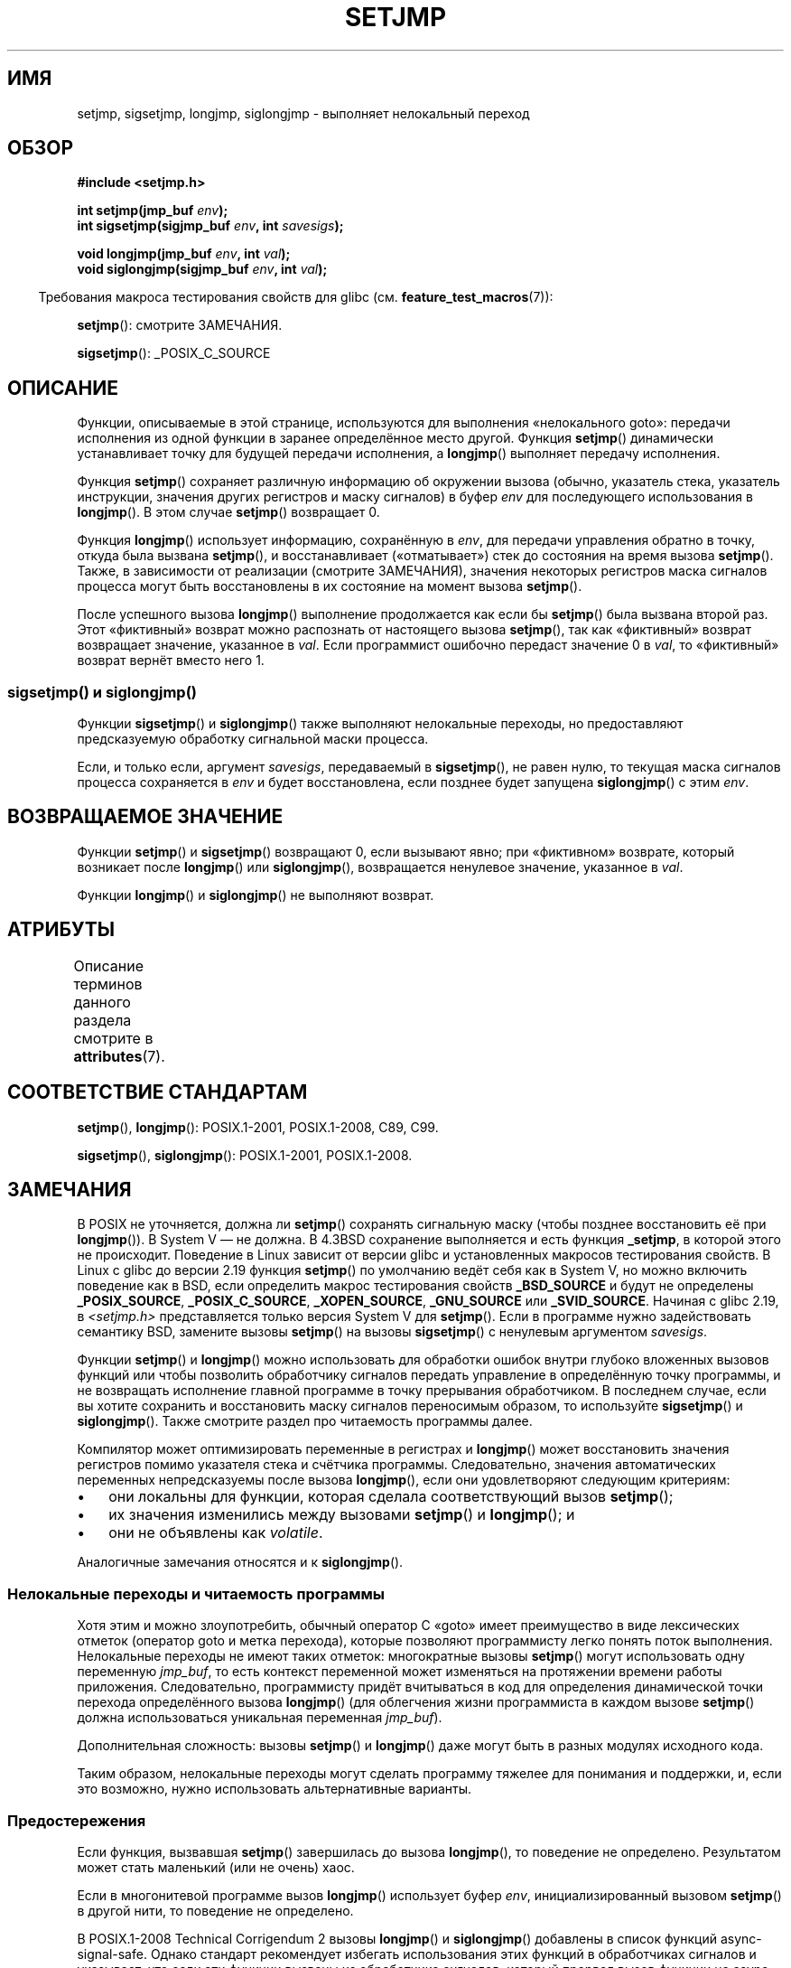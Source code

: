 .\" -*- mode: troff; coding: UTF-8 -*-
.\" Copyright (C) 2016 Michael Kerrisk <mtk.manpages@gmail.com>
.\"
.\" %%%LICENSE_START(GPLv2+_DOC_FULL)
.\" This is free documentation; you can redistribute it and/or
.\" modify it under the terms of the GNU General Public License as
.\" published by the Free Software Foundation; either version 2 of
.\" the License, or (at your option) any later version.
.\"
.\" The GNU General Public License's references to "object code"
.\" and "executables" are to be interpreted as the output of any
.\" document formatting or typesetting system, including
.\" intermediate and printed output.
.\"
.\" This manual is distributed in the hope that it will be useful,
.\" but WITHOUT ANY WARRANTY; without even the implied warranty of
.\" MERCHANTABILITY or FITNESS FOR A PARTICULAR PURPOSE.  See the
.\" GNU General Public License for more details.
.\"
.\" You should have received a copy of the GNU General Public
.\" License along with this manual; if not, see
.\" <http://www.gnu.org/licenses/>.
.\" %%%LICENSE_END
.\"
.\"*******************************************************************
.\"
.\" This file was generated with po4a. Translate the source file.
.\"
.\"*******************************************************************
.TH SETJMP 3 2017\-03\-13 "" "Руководство программиста Linux"
.SH ИМЯ
setjmp, sigsetjmp, longjmp, siglongjmp \- выполняет нелокальный переход
.SH ОБЗОР
.nf
\fB#include <setjmp.h>\fP
.PP
\fBint setjmp(jmp_buf \fP\fIenv\fP\fB);\fP
\fBint sigsetjmp(sigjmp_buf \fP\fIenv\fP\fB, int \fP\fIsavesigs\fP\fB);\fP
.PP
\fBvoid longjmp(jmp_buf \fP\fIenv\fP\fB, int \fP\fIval\fP\fB);\fP
\fBvoid siglongjmp(sigjmp_buf \fP\fIenv\fP\fB, int \fP\fIval\fP\fB);\fP
.fi
.PP
.in -4n
Требования макроса тестирования свойств для glibc
(см. \fBfeature_test_macros\fP(7)):
.in
.PP
\fBsetjmp\fP(): смотрите ЗАМЕЧАНИЯ.
.PP
\fBsigsetjmp\fP(): _POSIX_C_SOURCE
.SH ОПИСАНИЕ
Функции, описываемые в этой странице, используются для выполнения
«нелокального goto»: передачи исполнения из одной функции в заранее
определённое место другой. Функция \fBsetjmp\fP() динамически устанавливает
точку для будущей передачи исполнения, а \fBlongjmp\fP() выполняет передачу
исполнения.
.PP
Функция \fBsetjmp\fP() сохраняет различную информацию об окружении вызова
(обычно, указатель стека, указатель инструкции, значения других регистров и
маску сигналов) в буфер \fIenv\fP для последующего использования в
\fBlongjmp\fP(). В этом случае \fBsetjmp\fP() возвращает 0.
.PP
Функция \fBlongjmp\fP() использует информацию, сохранённую в \fIenv\fP, для
передачи управления обратно в точку, откуда была вызвана \fBsetjmp\fP(), и
восстанавливает («отматывает») стек до состояния на время вызова
\fBsetjmp\fP(). Также, в зависимости от реализации (смотрите ЗАМЕЧАНИЯ),
значения некоторых регистров маска сигналов процесса могут быть
восстановлены в их состояние на момент вызова \fBsetjmp\fP().
.PP
После успешного вызова \fBlongjmp\fP() выполнение продолжается как если бы
\fBsetjmp\fP() была вызвана второй раз. Этот «фиктивный» возврат можно
распознать от настоящего вызова \fBsetjmp\fP(), так как «фиктивный» возврат
возвращает значение, указанное в \fIval\fP. Если программист ошибочно передаст
значение 0 в \fIval\fP, то «фиктивный» возврат вернёт вместо него 1.
.PP
.SS "sigsetjmp() и siglongjmp()"
Функции \fBsigsetjmp\fP() и \fBsiglongjmp\fP() также выполняют нелокальные
переходы, но предоставляют предсказуемую обработку сигнальной маски
процесса.
.PP
Если, и только если, аргумент \fIsavesigs\fP, передаваемый в \fBsigsetjmp\fP(), не
равен нулю, то текущая маска сигналов процесса сохраняется в \fIenv\fP и будет
восстановлена, если позднее будет запущена \fBsiglongjmp\fP() с этим \fIenv\fP.
.SH "ВОЗВРАЩАЕМОЕ ЗНАЧЕНИЕ"
Функции \fBsetjmp\fP() и \fBsigsetjmp\fP() возвращают 0, если вызывают явно; при
«фиктивном» возврате, который возникает после \fBlongjmp\fP() или
\fBsiglongjmp\fP(), возвращается ненулевое значение, указанное в \fIval\fP.
.PP
Функции \fBlongjmp\fP() и \fBsiglongjmp\fP() не выполняют возврат.
.SH АТРИБУТЫ
Описание терминов данного раздела смотрите в \fBattributes\fP(7).
.TS
allbox;
lbw23 lb lb
l l l.
Интерфейс	Атрибут	Значение
T{
\fBsetjmp\fP(),
\fBsigsetjmp\fP()
T}	Безвредность в нитях	MT\-Safe
T{
\fBlongjmp\fP(),
\fBsiglongjmp\fP()
T}	Безвредность в нитях	MT\-Safe
.TE
.PP
.SH "СООТВЕТСТВИЕ СТАНДАРТАМ"
\fBsetjmp\fP(), \fBlongjmp\fP(): POSIX.1\-2001, POSIX.1\-2008, C89, C99.
.PP
\fBsigsetjmp\fP(), \fBsiglongjmp\fP(): POSIX.1\-2001, POSIX.1\-2008.
.SH ЗАМЕЧАНИЯ
.\" so that _FAVOR_BSD is triggered
.\" .BR _XOPEN_SOURCE_EXTENDED ,
В POSIX не уточняется, должна ли \fBsetjmp\fP() сохранять сигнальную маску
(чтобы позднее восстановить её при \fBlongjmp\fP()). В System V — не должна. В
4.3BSD сохранение выполняется и есть функция \fB_setjmp\fP, в которой этого не
происходит. Поведение в Linux зависит от версии glibc и установленных
макросов тестирования свойств. В Linux с glibc до версии 2.19 функция
\fBsetjmp\fP() по умолчанию ведёт себя как в System V, но можно включить
поведение как в BSD, если определить макрос тестирования свойств
\fB_BSD_SOURCE\fP и будут не определены \fB_POSIX_SOURCE\fP, \fB_POSIX_C_SOURCE\fP,
\fB_XOPEN_SOURCE\fP, \fB_GNU_SOURCE\fP или \fB_SVID_SOURCE\fP. Начиная с glibc 2.19,
в \fI<setjmp.h>\fP представляется только версия System V для
\fBsetjmp\fP(). Если в программе нужно задействовать семантику BSD, замените
вызовы \fBsetjmp\fP() на вызовы \fBsigsetjmp\fP() с ненулевым аргументом
\fIsavesigs\fP.
.PP
Функции \fBsetjmp\fP() и \fBlongjmp\fP() можно использовать для обработки ошибок
внутри глубоко вложенных вызовов функций или чтобы позволить обработчику
сигналов передать управление в определённую точку программы, и не возвращать
исполнение главной программе в точку прерывания обработчиком. В последнем
случае, если вы хотите сохранить и восстановить маску сигналов переносимым
образом, то используйте \fBsigsetjmp\fP() и \fBsiglongjmp\fP(). Также смотрите
раздел про читаемость программы далее.
.PP
Компилятор может оптимизировать переменные в регистрах и \fBlongjmp\fP() может
восстановить значения регистров помимо указателя стека и счётчика
программы. Следовательно, значения автоматических переменных непредсказуемы
после вызова \fBlongjmp\fP(), если они удовлетворяют следующим критериям:
.IP \(bu 3
они локальны для функции, которая сделала соответствующий вызов \fBsetjmp\fP();
.IP \(bu
их значения изменились между вызовами \fBsetjmp\fP() и \fBlongjmp\fP(); и
.IP \(bu
они не объявлены как \fIvolatile\fP.
.PP
.\"
Аналогичные замечания относятся и к \fBsiglongjmp\fP().
.SS "Нелокальные переходы и читаемость программы"
Хотя этим и можно злоупотребить, обычный оператор C «goto» имеет
преимущество в виде лексических отметок (оператор goto и метка перехода),
которые позволяют программисту легко понять поток выполнения. Нелокальные
переходы не имеют таких отметок: многократные вызовы \fBsetjmp\fP() могут
использовать одну переменную \fIjmp_buf\fP, то есть контекст переменной может
изменяться на протяжении времени работы приложения. Следовательно,
программисту придёт вчитываться в код для определения динамической точки
перехода определённого вызова \fBlongjmp\fP() (для облегчения жизни
программиста в каждом вызове \fBsetjmp\fP() должна использоваться уникальная
переменная \fIjmp_buf\fP).
.PP
Дополнительная сложность: вызовы \fBsetjmp\fP() и \fBlongjmp\fP() даже могут быть
в разных модулях исходного кода.
.PP
.\"
Таким образом, нелокальные переходы могут сделать программу тяжелее для
понимания и поддержки, и, если это возможно, нужно использовать
альтернативные варианты.
.SS Предостережения
Если функция, вызвавшая \fBsetjmp\fP() завершилась до вызова \fBlongjmp\fP(), то
поведение не определено. Результатом может стать маленький (или не очень)
хаос.
.PP
.\"
.\" The following statement appeared in versions up to POSIX.1-2008 TC1,
.\" but is set to be removed in POSIX.1-2008 TC2:
.\"
.\"     According to POSIX.1, if a
.\"     .BR longjmp ()
.\"     call is performed from a nested signal handler
.\"     (i.e., from a handler that was invoked in response to a signal that was
.\"     generated while another signal was already in the process of being
.\"     handled), the behavior is undefined.
Если в многонитевой программе вызов \fBlongjmp\fP() использует буфер \fIenv\fP,
инициализированный вызовом \fBsetjmp\fP() в другой нити, то поведение не
определено.
.PP
.\" http://austingroupbugs.net/view.php?id=516#c1195
В POSIX.1\-2008 Technical Corrigendum 2 вызовы \fBlongjmp\fP() и \fBsiglongjmp\fP()
добавлены в список функций async\-signal\-safe. Однако стандарт рекомендует
избегать использования этих функций в обработчиках сигналов и указывает, что
если эти функции вызваны из обработчика сигналов, который прервал вызов
функции не async\-signal\-safe (или её эквивалент, например шагам \fBexit\fP(3),
который возникают  при возврате из начального вызова \fImain\fP()), то
поведение не определено, если программа далее вызывает функцию не
async\-signal\-safe. Единственным способом избежать неопределённого поведения,
является проверка следующего:
.IP * 3
После длинного перехода из обработчика сигналов программа не вызывает
каких\-либо функций не async\-signal\-safe и не возвращается из первоначального
вызова в \fImain\fP().
.IP *
Любой сигнал, чей обработчик выполняет длинный переход, должен быть
заблокирован на время \fIкаждого\fP вызова функции не async\-signal\-safe и не
вызывать функции не async\-signal\-safe после возврата из начального вызова в
\fImain\fP().
.SH "СМОТРИТЕ ТАКЖЕ"
\fBsignal\fP(7), \fBsignal\-safety\fP(7)
